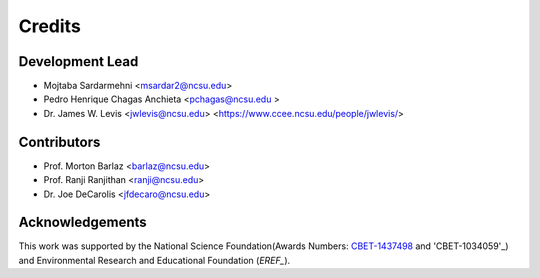 =======
Credits
=======

Development Lead
----------------

* Mojtaba Sardarmehni <msardar2@ncsu.edu>
* Pedro Henrique Chagas Anchieta <pchagas@ncsu.edu >
* Dr. James W. Levis <jwlevis@ncsu.edu> <https://www.ccee.ncsu.edu/people/jwlevis/>

Contributors
------------
* Prof. Morton Barlaz <barlaz@ncsu.edu>
* Prof. Ranji Ranjithan <ranji@ncsu.edu>
* Dr. Joe DeCarolis <jfdecaro@ncsu.edu>



Acknowledgements
----------------
This work was supported by the National Science Foundation(Awards Numbers: `CBET-1437498`_ and  'CBET-1034059'_) and  Environmental Research and Educational Foundation (`EREF_`). 

.. _CBET-1437498: https://nsf.gov/awardsearch/showAward?AWD_ID=1437498
.. _CBET-1034059: https://nsf.gov/awardsearch/showAward?AWD_ID=1034059
.. _EREF: https://erefdn.org/
